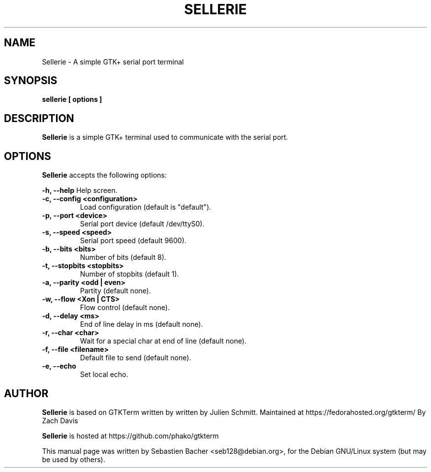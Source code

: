 .\"                                      Hey, EMACS: -*- nroff -*-
.\" First parameter, NAME, should be all caps
.\" Second parameter, SECTION, should be 1-8, maybe w/ subsection
.\" other parameters are allowed: see man(7), man(1)
.TH SELLERIE "1" "August 26, 2010"
.\" Please adjust this date whenever revising the manpage.
.\"
.\" Some roff macros, for reference:
.\" .nh        disable hyphenation
.\" .hy        enable hyphenation
.\" .ad l      left justify
.\" .ad b      justify to both left and right margins
.\" .nf        disable filling
.\" .fi        enable filling
.\" .br        insert line break
.\" .sp <n>    insert n+1 empty lines
.\" for manpage-specific macros, see man(7)
.SH NAME
Sellerie \- A simple GTK+ serial port terminal

.SH SYNOPSIS
.B sellerie [ options ]

.SH DESCRIPTION
.B Sellerie
is a simple GTK+ terminal used to communicate with the serial port.

.SH OPTIONS
.B Sellerie
accepts the following options:

.B \-h, \-\-help 
Help screen.
.TP
.B \-c, \-\-config <configuration>
Load configuration (default is "default").
.TP
.B \-p, \-\-port <device>
Serial port device (default /dev/ttyS0).
.TP
.B \-s, \-\-speed <speed>
Serial port speed (default 9600).
.TP
.B \-b, \-\-bits <bits> 
Number of bits (default 8).
.TP
.B \-t, \-\-stopbits <stopbits>
Number of stopbits (default 1).
.TP
.B \-a, \-\-parity <odd | even> 
Partity (default none).
.TP
.B \-w, \-\-flow <Xon | CTS>
Flow control (default none).
.TP
.B \-d, \-\-delay <ms>
End of line delay in ms (default none).
.TP
.B \-r, \-\-char <char>
Wait for a special char at end of line (default none).
.TP
.B \-f, \-\-file <filename>
Default file to send (default none).
.TP
.B \-e, \-\-echo
Set local echo.

.SH AUTHOR
.B Sellerie
is based on GTKTerm written by
written by Julien Schmitt.
Maintained at https://fedorahosted.org/gtkterm/
By Zach Davis

.B Sellerie
is hosted at https://github.com/phako/gtkterm

.PP
This manual page was written by Sebastien Bacher <seb128@debian.org>,
for the Debian GNU/Linux system (but may be used by others).
